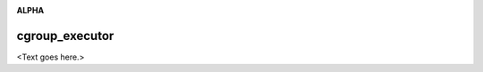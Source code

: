 .. image:: https://travis-ci.org/cjrh/cgroup_executor.svg?branch=master
    :target: https://travis-ci.org/cjrh/cgroup_executor

.. image:: https://coveralls.io/repos/github/cjrh/cgroup_executor/badge.svg?branch=master
    :target: https://coveralls.io/github/cjrh/cgroup_executor?branch=master

.. image:: https://img.shields.io/pypi/pyversions/cgroup_executor.svg
    :target: https://pypi.python.org/pypi/cgroup_executor

.. image:: https://img.shields.io/github/tag/cjrh/cgroup_executor.svg
    :target: https://img.shields.io/github/tag/cjrh/cgroup_executor.svg

.. image:: https://img.shields.io/badge/install-pip%20install%20cgroup_executor-ff69b4.svg
    :target: https://img.shields.io/badge/install-pip%20install%20cgroup_executor-ff69b4.svg

.. image:: https://img.shields.io/pypi/v/cgroup_executor.svg
    :target: https://img.shields.io/pypi/v/cgroup_executor.svg

.. image:: https://img.shields.io/badge/calver-YYYY.MM.MINOR-22bfda.svg
    :target: http://calver.org/

**ALPHA**

cgroup_executor
======================

<Text goes here.>